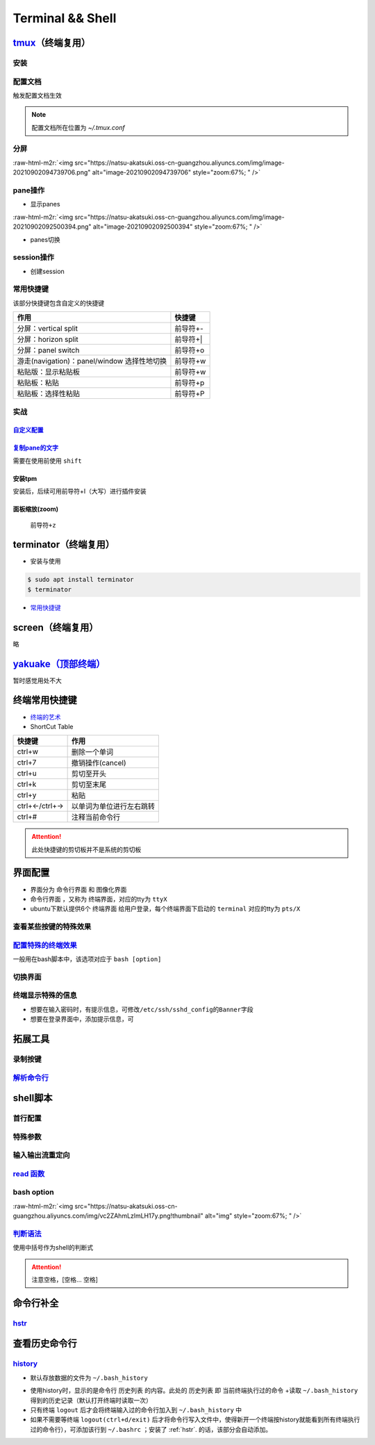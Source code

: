 .. role:: raw-html-m2r(raw)
   :format: html


Terminal && Shell
=================

`tmux <https://manpages.ubuntu.com/manpages/focal/en/man1/tmux.1.html>`_\ （终端复用）
----------------------------------------------------------------------------------------

安装
^^^^

.. prompt:: bash $,# auto

   $ sudo apt install -y tmux

配置文档
^^^^^^^^

触发配置文档生效

.. prompt:: bash $,# auto

   $ tmux source ~/.tmux.conf`

.. note:: 配置文档所在位置为 `~/.tmux.conf`


分屏
^^^^


.. image:: https://natsu-akatsuki.oss-cn-guangzhou.aliyuncs.com/img/image-20210902091648903.png
   :target: https://natsu-akatsuki.oss-cn-guangzhou.aliyuncs.com/img/image-20210902091648903.png
   :alt: image-20210902091648903


.. prompt:: bash $,# auto

   # 分屏得四宫格(split-window alias:split)
   $ tmux new -s ros
   $ tmux split -v
   $ tmux split -h
   $ tmux select-pane -t 1
   $ tmux split -h

:raw-html-m2r:`<img src="https://natsu-akatsuki.oss-cn-guangzhou.aliyuncs.com/img/image-20210902094739706.png" alt="image-20210902094739706" style="zoom:67%; " />`

pane操作
^^^^^^^^


* 显示panes

.. prompt:: bash $,# auto

   $ tmux list-panes

:raw-html-m2r:`<img src="https://natsu-akatsuki.oss-cn-guangzhou.aliyuncs.com/img/image-20210902092500394.png" alt="image-20210902092500394" style="zoom:67%; " />`


* panes切换

.. prompt:: bash $,# auto

   $ tmux select-pane <-t pane_id>
   # pane id可通过display-panes来知悉

session操作
^^^^^^^^^^^


* 创建session


.. image:: https://natsu-akatsuki.oss-cn-guangzhou.aliyuncs.com/img/image-20210902093923093.png
   :target: https://natsu-akatsuki.oss-cn-guangzhou.aliyuncs.com/img/image-20210902093923093.png
   :alt: image-20210902093923093


常用快捷键
^^^^^^^^^^

该部分快捷键包含自定义的快捷键

.. list-table::
   :header-rows: 1

   * - 作用
     - 快捷键
   * - 分屏：vertical split
     - 前导符+-
   * - 分屏：horizon split
     - 前导符+|
   * - 分屏：panel switch
     - 前导符+o
   * - 游走(navigation)：panel/window 选择性地切换
     - 前导符+w
   * - 粘贴版：显示粘贴板
     - 前导符+w
   * - 粘贴板：粘贴
     - 前导符+p
   * - 粘贴板：选择性粘贴
     - 前导符+P


实战
^^^^

`自定义配置 <https://github.com/Natsu-Akatsuki/MyTmux>`_
~~~~~~~~~~~~~~~~~~~~~~~~~~~~~~~~~~~~~~~~~~~~~~~~~~~~~~~~~~~~

`复制pane的文字 <https://blog.csdn.net/RobertFlame/article/details/92794332>`_
~~~~~~~~~~~~~~~~~~~~~~~~~~~~~~~~~~~~~~~~~~~~~~~~~~~~~~~~~~~~~~~~~~~~~~~~~~~~~~~~~~

需要在使用前使用 ``shift``

安装tpm
~~~~~~~

安装后，后续可用前导符+I（大写）进行插件安装

.. prompt:: bash $,# auto

   $ git clone https://github.com/tmux-plugins/tpm ~/.tmux/plugins/tpm

面板缩放(zoom)
~~~~~~~~~~~~~~

 ``前导符+z``

terminator（终端复用）
----------------------


* 安装与使用

.. code-block:: bas

   $ sudo apt install terminator
   $ terminator


.. image:: https://natsu-akatsuki.oss-cn-guangzhou.aliyuncs.com/img/HLG3YQFJyk39WIM5.png!thumbnail
   :target: https://natsu-akatsuki.oss-cn-guangzhou.aliyuncs.com/img/HLG3YQFJyk39WIM5.png!thumbnail
   :alt: img



* `常用快捷键 <https://blog.csdn.net/zhangkzz/article/details/90524066>`_

screen（终端复用）
------------------

略

`yakuake（顶部终端） <https://github.com/KDE/yakuake>`_
-----------------------------------------------------------

暂时感觉用处不大

终端常用快捷键
--------------


* `终端的艺术 <https://github.com/jlevy/the-art-of-command-line/blob/master/README-zh.md>`_
* ShortCut Table

.. list-table::
   :header-rows: 1

   * - 快捷键
     - 作用
   * - ctrl+w
     - 删除一个单词
   * - ctrl+7
     - 撤销操作(cancel)
   * - ctrl+u
     - 剪切至开头
   * - ctrl+k
     - 剪切至末尾
   * - ctrl+y
     - 粘贴
   * - ctrl+←/ctrl+→
     - 以单词为单位进行左右跳转
   * - ctrl+#
     - 注释当前命令行


.. attention:: 此处快捷键的剪切板并不是系统的剪切板


界面配置
--------


* 
  界面分为 ``命令行界面`` 和 ``图像化界面``

* 
  ``命令行界面`` ，又称为 ``终端界面``\ ，对应的tty为 ``ttyX``

* 
  ubuntu下默认提供6个 ``终端界面`` 给用户登录，每个终端界面下启动的 ``terminal`` 对应的tty为 ``pts/X``


.. image:: https://natsu-akatsuki.oss-cn-guangzhou.aliyuncs.com/img/e2wbM5698Gcp7CcW.png!thumbnail
   :target: https://natsu-akatsuki.oss-cn-guangzhou.aliyuncs.com/img/e2wbM5698Gcp7CcW.png!thumbnail
   :alt: img


查看某些按键的特殊效果
^^^^^^^^^^^^^^^^^^^^^^

.. prompt:: bash $,# auto

   $ stty -a

`配置特殊的终端效果 <https://www.cnblogs.com/robinunix/p/11635560.html>`_
^^^^^^^^^^^^^^^^^^^^^^^^^^^^^^^^^^^^^^^^^^^^^^^^^^^^^^^^^^^^^^^^^^^^^^^^^^^^^

一般用在bash脚本中，该选项对应于 ``bash [option]``

.. prompt:: bash $,# auto

   # 启动调试模式，输出详细的日志（会标准输出当前执行的命令）
   $ set -x
   # 若脚本执行有问题，则直接退出脚本
   $ set -e

切换界面
^^^^^^^^

.. prompt:: bash $,# auto

   # 查询当前默认的界面（命令行界面or终端界面）
   $ systemctl get-default
   # 切换界面(依次为命令行界面和终端界面)
   $ systemctl isolate multi-user.target
   $ systemctl isolate graphical.target
   # 设置默认界面
   $ systemctl set-default graphical.target

终端显示特殊的信息
^^^^^^^^^^^^^^^^^^


* 想要在输入密码时，有提示信息，可修改\ ``/etc/ssh/sshd_config``\ 的\ ``Banner``\ 字段
* 想要在登录界面中，添加提示信息，可

.. prompt:: bash $,# auto

   $ sudo apt install landscape-common
   # 添加bash文件到/etc/update-motd.d/，其中文件顺序从小到大进行执行
   $ ...

拓展工具
--------

录制按键
^^^^^^^^

.. prompt:: bash $,# auto

   $ script <output_file_name>
   # 命令行操作
   # 结束操作
   $ exit

`解析命令行 <https://explainshell.com/>`_
^^^^^^^^^^^^^^^^^^^^^^^^^^^^^^^^^^^^^^^^^^^^^

shell脚本
---------

首行配置
^^^^^^^^

.. prompt:: bash $,# auto

   # e.g. 用于指明执行当前脚本的执行器
   #!/bin/bash

特殊参数
^^^^^^^^

.. prompt:: bash $,# auto

   $$：查看当前终端的pid 
   $1：取命令行的第1个参数（序号从0开始） 
   ${@:2} ：取所有的参数，取从第2个开始的所有参数 
   $? ：获取上一个命令行返回的exit code
   `

输入输出流重定向
^^^^^^^^^^^^^^^^

.. prompt:: bash $,# auto

   # 1>     标准输出重定向 (dafault)
   # 2>     标准输出错误重定向 
   # 1>&2   标准输出转换为标准输出错误（放置在命令行末尾） 
   # 2>&1   标准输出错误转换为标准输出   （放置在命令行末尾）

   $ echo "hello" 2> /dev/null

`read 函数 <https://linuxcommand.org/lc3_man_pages/readh.html>`_
^^^^^^^^^^^^^^^^^^^^^^^^^^^^^^^^^^^^^^^^^^^^^^^^^^^^^^^^^^^^^^^^^^^^

.. prompt:: bash $,# auto

   $ read -r -p "Are You Sure? [Y/n] " input 
   # -p：输入时显示提示信息
   `

bash option
^^^^^^^^^^^


.. image:: https://natsu-akatsuki.oss-cn-guangzhou.aliyuncs.com/img/O3qeGIlZbro6Cifs.png!thumbnail
   :target: https://natsu-akatsuki.oss-cn-guangzhou.aliyuncs.com/img/O3qeGIlZbro6Cifs.png!thumbnail
   :alt: img


.. prompt:: bash $,# auto

   # -i：启动交互式的脚本（若没显式制定-i，bash会根据代码是否有IO交互，隐式加上 -i ）
   # -v：执行脚本前，先显示脚本内容
   # -x：显示正在执行的命令行(commands)和其参数(arguments)
   # -e：若有一个命令行返回值为非0则退出脚本

:raw-html-m2r:`<img src="https://natsu-akatsuki.oss-cn-guangzhou.aliyuncs.com/img/vc2ZAhmLzlmLH17y.png!thumbnail" alt="img" style="zoom:67%; " />`

`判断语法 <https://www.cnblogs.com/mlfz/p/11427760.html>`_
^^^^^^^^^^^^^^^^^^^^^^^^^^^^^^^^^^^^^^^^^^^^^^^^^^^^^^^^^^^^^^

使用中括号作为shell的判断式

.. attention:: 注意空格，[空格... 空格]


命令行补全
----------

`hstr <https://github.com/dvorka/hstr>`_
^^^^^^^^^^^^^^^^^^^^^^^^^^^^^^^^^^^^^^^^^^^^

.. prompt:: bash $,# auto

   $ sudo add-apt-repository ppa:ultradvorka/ppa && sudo apt-get update && sudo apt-get install hstr && hstr --show-configuration >> ~/.bashrc && . ~/.bashrc

查看历史命令行
--------------

`history <https://zhuanlan.zhihu.com/p/248520994>`_
^^^^^^^^^^^^^^^^^^^^^^^^^^^^^^^^^^^^^^^^^^^^^^^^^^^^^^^


* 默认存放数据的文件为 ``~/.bash_history`` 


.. image:: https://natsu-akatsuki.oss-cn-guangzhou.aliyuncs.com/img/w3AkpBGZgJwA4SJZ.png
   :target: https://natsu-akatsuki.oss-cn-guangzhou.aliyuncs.com/img/w3AkpBGZgJwA4SJZ.png
   :alt: img



* 
  使用history时，显示的是命令行 ``历史列表`` 的内容。此处的 ``历史列表`` 即 ``当前终端执行过的命令`` +读取 ``~/.bash_history`` 得到的历史记录（默认打开终端时读取一次）

* 
  只有终端 ``logout`` 后才会将终端输入过的命令行加入到 ``~/.bash_history`` 中

* 
  如果不需要等终端 ``logout(ctrl+d/exit)`` 后才将命令行写入文件中，使得新开一个终端按history就能看到所有终端执行过的命令行），可添加该行到 ``~/.bashrc`` ；安装了 :ref:`hstr`. 的话，该部分会自动添加。

.. prompt:: bash $,# auto

   # 设置每执行完一个指令后的操作，以下的作用为即时刷新文件内容和更新历史列表
   export PROMPT_COMMAND="history -a; history -n; ${PROMPT_COMMAND}"
   # option:
   a：（写）将历史列表中相对于文件增加的命令行 追加到文件中
   n：（读）将文件中相对于历史列表增加的命令行 追加到终端的历史列表中
